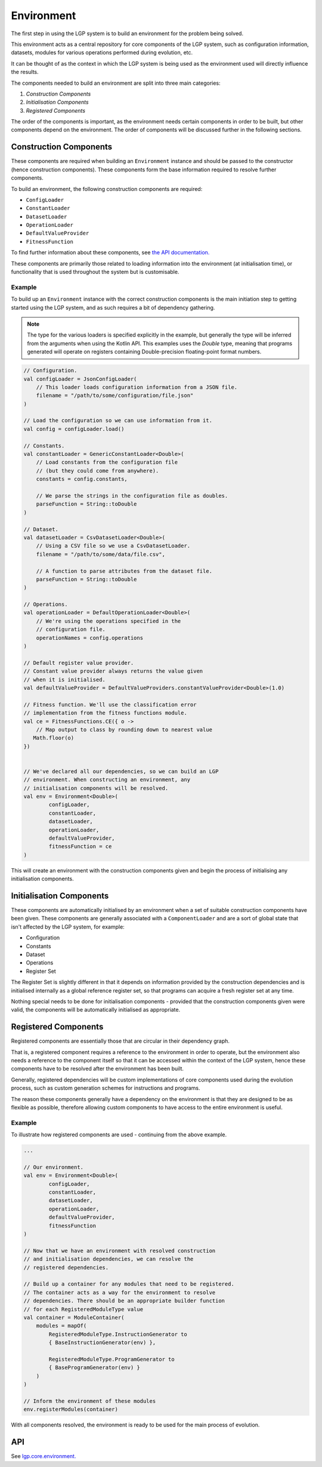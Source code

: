 Environment
***********

The first step in using the LGP system is to build an environment for the problem being solved.

This environment acts as a central repository for core components of the LGP system, such as configuration information, datasets, modules for various operations performed during evolution, etc.

It can be thought of as the context in which the LGP system is being used as the environment used will directly influence the results.

The components needed to build an environment are split into three main categories:

1. *Construction Components*
2. *Initialisation Components*
3. *Registered Components*

The order of the components is important, as the environment needs certain components in order to be built, but other components depend on the environment. The order of components will be discussed further in the following sections.

Construction Components
=======================

These components are required when building an ``Environment`` instance and should be passed to the constructor (hence construction components). These components form the base information required to resolve further components.

To build an environment, the following construction components are required:

* ``ConfigLoader``
* ``ConstantLoader``
* ``DatasetLoader``
* ``OperationLoader``
* ``DefaultValueProvider``
* ``FitnessFunction``

To find further information about these components, see `the API documentation. <https://jeds6391.github.io/LGP/api/html/lgp.core.environment/index.html>`_

These components are primarily those related to loading information into the environment (at initialisation time), or functionality that is used throughout the system but is customisable.

Example
-------

To build up an ``Environment`` instance with the correct construction components is the main initiation step to getting started using the LGP system, and as such requires a bit of dependency gathering.

.. note:: The type for the various loaders is specified explicitly in the example, but generally the type will be inferred from the arguments when using the Kotlin API. This examples uses the `Double` type, meaning that programs generated will operate on registers containing Double-precision floating-point format numbers.

.. code-block:: kotlin

    // Configuration.
    val configLoader = JsonConfigLoader(
        // This loader loads configuration information from a JSON file.
        filename = "/path/to/some/configuration/file.json"
    )

    // Load the configuration so we can use information from it.
    val config = configLoader.load()

    // Constants.
    val constantLoader = GenericConstantLoader<Double>(
        // Load constants from the configuration file
        // (but they could come from anywhere).
        constants = config.constants,

        // We parse the strings in the configuration file as doubles.
        parseFunction = String::toDouble
    )

    // Dataset.
    val datasetLoader = CsvDatasetLoader<Double>(
        // Using a CSV file so we use a CsvDatasetLoader.
        filename = "/path/to/some/data/file.csv",

        // A function to parse attributes from the dataset file.
        parseFunction = String::toDouble
    )

    // Operations.
    val operationLoader = DefaultOperationLoader<Double>(
        // We're using the operations specified in the
        // configuration file.
        operationNames = config.operations
    )

    // Default register value provider.
    // Constant value provider always returns the value given
    // when it is initialised.
    val defaultValueProvider = DefaultValueProviders.constantValueProvider<Double>(1.0)

    // Fitness function. We'll use the classification error
    // implementation from the fitness functions module.
    val ce = FitnessFunctions.CE({ o ->
        // Map output to class by rounding down to nearest value
       Math.floor(o)
    })


    // We've declared all our dependencies, so we can build an LGP
    // environment. When constructing an environment, any
    // initialisation components will be resolved.
    val env = Environment<Double>(
            configLoader,
            constantLoader,
            datasetLoader,
            operationLoader,
            defaultValueProvider,
            fitnessFunction = ce
    )

This will create an environment with the construction components given and begin the process of initialising any initialisation components.

Initialisation Components
=========================

These components are automatically initialised by an environment when a set of suitable construction components have been given. These components are generally associated with a ``ComponentLoader`` and are a sort of global state that isn't affected by the LGP system, for example:

- Configuration
- Constants
- Dataset
- Operations
- Register Set

The Register Set is slightly different in that it depends on information provided by the construction dependencies and is initialised internally as a global reference register set, so that programs can acquire a fresh register set at any time.

Nothing special needs to be done for initialisation components - provided that the construction components given were valid, the components will be automatically initialised as appropriate.

Registered Components
=====================

Registered components are essentially those that are circular in their dependency graph.

That is, a registered component requires a reference to the environment in order to operate, but the environment also needs a reference to the component itself so that it can be accessed within the context of the LGP system, hence these components have to be resolved after the environment has been built.

Generally, registered dependencies will be custom implementations of core components used during the evolution process, such as custom generation schemes for instructions and programs.

The reason these components generally have a dependency on the environment is that they are designed to be as flexible as possible, therefore allowing custom components to have access to the entire environment is useful.

Example
-------

To illustrate how registered components are used - continuing from the above example.

.. code-block:: kotlin

    ...

    // Our environment.
    val env = Environment<Double>(
            configLoader,
            constantLoader,
            datasetLoader,
            operationLoader,
            defaultValueProvider,
            fitnessFunction
    )

    // Now that we have an environment with resolved construction
    // and initialisation dependencies, we can resolve the
    // registered dependencies.

    // Build up a container for any modules that need to be registered.
    // The container acts as a way for the environment to resolve
    // dependencies. There should be an appropriate builder function
    // for each RegisteredModuleType value
    val container = ModuleContainer(
        modules = mapOf(
            RegisteredModuleType.InstructionGenerator to
            { BaseInstructionGenerator(env) },

            RegisteredModuleType.ProgramGenerator to
            { BaseProgramGenerator(env) }
        )
    )

    // Inform the environment of these modules
    env.registerModules(container)


With all components resolved, the environment is ready to be used for the main process of evolution.

API
===

See `lgp.core.environment. <https://jeds6391.github.io/LGP/api/html/lgp.core.environment/index.html>`_


